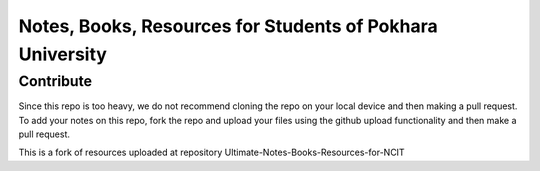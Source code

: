 ****************************************************************
Notes, Books, Resources for Students of  Pokhara University
****************************************************************

Contribute
============

Since this repo is too heavy, we do not recommend cloning the repo on your local device and then making a pull request.
To add your notes on this repo, fork the repo and upload your files using the github upload functionality and then make a pull request. 

This is a fork of resources uploaded at repository Ultimate-Notes-Books-Resources-for-NCIT


      
